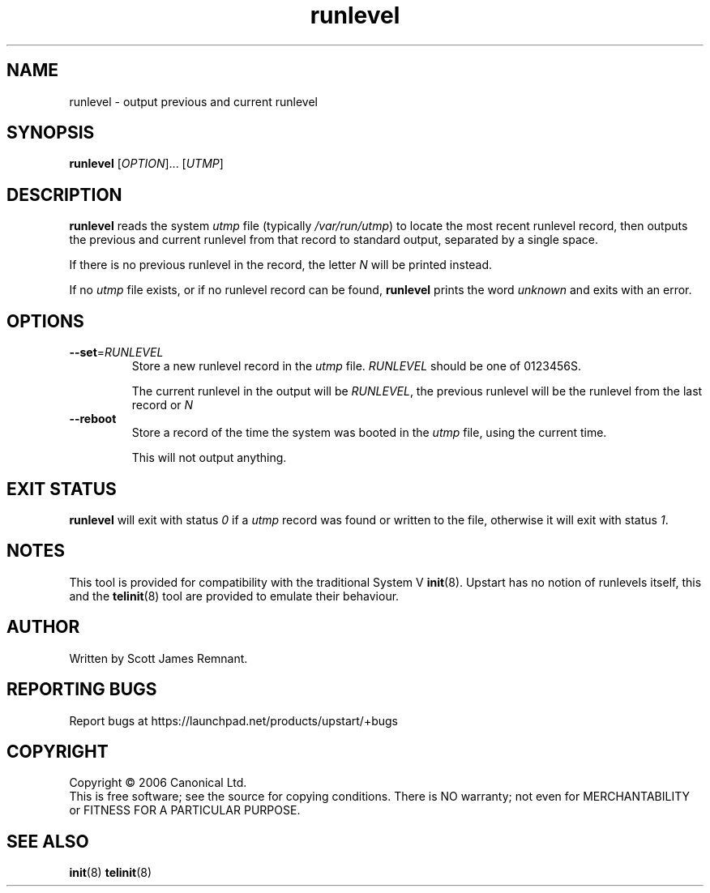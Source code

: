 .TH runlevel 8 "October 2006" "Upstart"
.\"
.SH NAME
runlevel \- output previous and current runlevel
.\"
.SH SYNOPSIS
\fBrunlevel\fR [\fIOPTION\fR]... [\fIUTMP\fR]
.\"
.SH DESCRIPTION
.B runlevel
reads the system
.I utmp
file
.RI "(typically " /var/run/utmp )
to locate the most recent runlevel record, then outputs the previous and
current runlevel from that record to standard output, separated by a single
space.

If there is no previous runlevel in the record, the letter
.I N
will be printed instead.

If no
.I utmp
file exists, or if no runlevel record can be found,
.B runlevel
prints the word
.I unknown
and exits with an error.
.\"
.SH OPTIONS
.TP
.BR --set =\fIRUNLEVEL
Store a new runlevel record in the
.I utmp
file.
.I RUNLEVEL
should be one of 0123456S.

The current runlevel in the output will be
.IR RUNLEVEL ,
the previous runlevel will be the runlevel from the last record or
.I N
.\"
.TP
.B --reboot
Store a record of the time the system was booted in the
.I utmp
file, using the current time.

This will not output anything.
.\"
.SH EXIT STATUS
.B runlevel
will exit with status
.I 0
if a
.I utmp
record was found or written to the file, otherwise it will exit with status
.IR 1 .
.\"
.SH NOTES
This tool is provided for compatibility with the traditional System V
.BR init (8).
Upstart has no notion of runlevels itself, this and the
.BR telinit (8)
tool are provided to emulate their behaviour.
.\"
.SH AUTHOR
Written by Scott James Remnant.
.\"
.SH REPORTING BUGS
Report bugs at https://launchpad.net/products/upstart/+bugs
.\"
.SH COPYRIGHT
Copyright \(co 2006 Canonical Ltd.
.br
This is free software; see the source for copying conditions.  There is NO
warranty; not even for MERCHANTABILITY or FITNESS FOR A PARTICULAR PURPOSE.
.\"
.SH SEE ALSO
.BR init (8)
.BR telinit (8)
